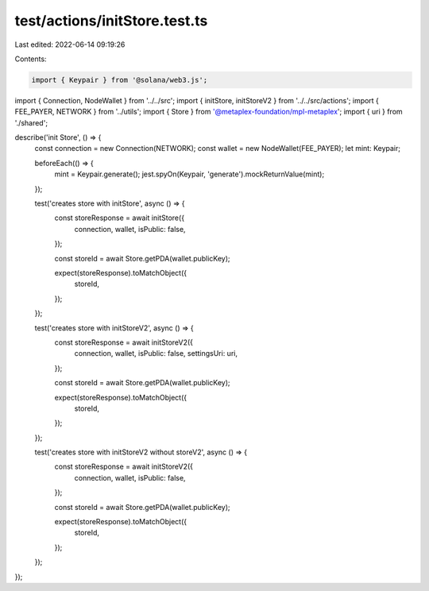 test/actions/initStore.test.ts
==============================

Last edited: 2022-06-14 09:19:26

Contents:

.. code-block:: ts

    import { Keypair } from '@solana/web3.js';
import { Connection, NodeWallet } from '../../src';
import { initStore, initStoreV2 } from '../../src/actions';
import { FEE_PAYER, NETWORK } from '../utils';
import { Store } from '@metaplex-foundation/mpl-metaplex';
import { uri } from './shared';

describe('init Store', () => {
  const connection = new Connection(NETWORK);
  const wallet = new NodeWallet(FEE_PAYER);
  let mint: Keypair;

  beforeEach(() => {
    mint = Keypair.generate();
    jest.spyOn(Keypair, 'generate').mockReturnValue(mint);
  });

  test('creates store with initStore', async () => {
    const storeResponse = await initStore({
      connection,
      wallet,
      isPublic: false,
    });

    const storeId = await Store.getPDA(wallet.publicKey);

    expect(storeResponse).toMatchObject({
      storeId,
    });
  });

  test('creates store with initStoreV2', async () => {
    const storeResponse = await initStoreV2({
      connection,
      wallet,
      isPublic: false,
      settingsUri: uri,
    });

    const storeId = await Store.getPDA(wallet.publicKey);

    expect(storeResponse).toMatchObject({
      storeId,
    });
  });

  test('creates store with initStoreV2 without storeV2', async () => {
    const storeResponse = await initStoreV2({
      connection,
      wallet,
      isPublic: false,
    });

    const storeId = await Store.getPDA(wallet.publicKey);

    expect(storeResponse).toMatchObject({
      storeId,
    });
  });
});


